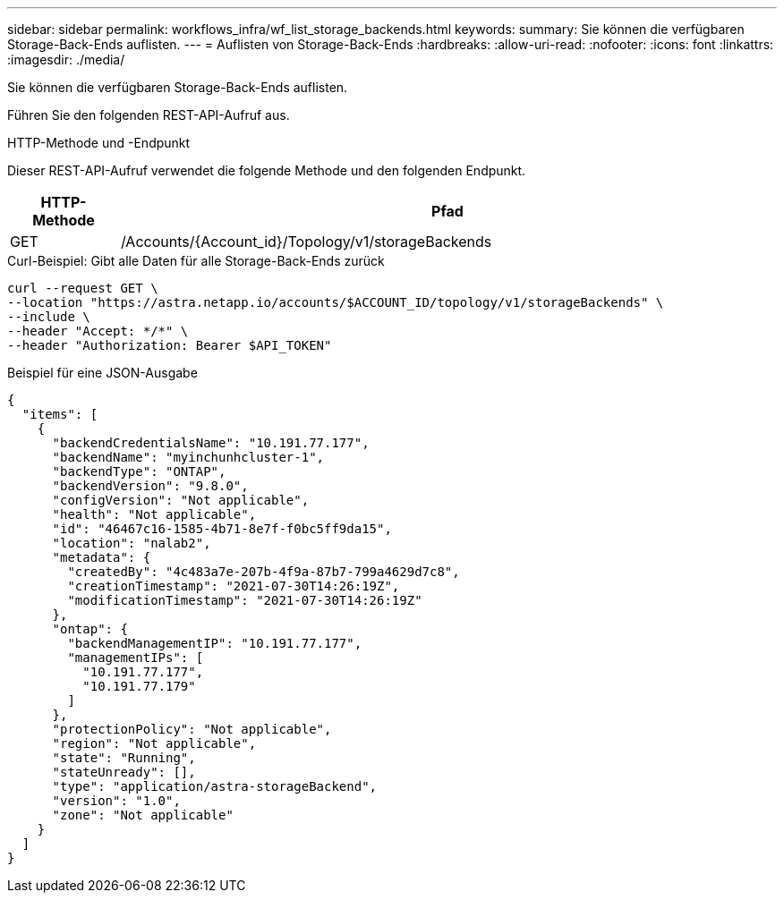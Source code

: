 ---
sidebar: sidebar 
permalink: workflows_infra/wf_list_storage_backends.html 
keywords:  
summary: Sie können die verfügbaren Storage-Back-Ends auflisten. 
---
= Auflisten von Storage-Back-Ends
:hardbreaks:
:allow-uri-read: 
:nofooter: 
:icons: font
:linkattrs: 
:imagesdir: ./media/


[role="lead"]
Sie können die verfügbaren Storage-Back-Ends auflisten.

Führen Sie den folgenden REST-API-Aufruf aus.

.HTTP-Methode und -Endpunkt
Dieser REST-API-Aufruf verwendet die folgende Methode und den folgenden Endpunkt.

[cols="1,6"]
|===
| HTTP-Methode | Pfad 


| GET | /Accounts/{Account_id}/Topology/v1/storageBackends 
|===
.Curl-Beispiel: Gibt alle Daten für alle Storage-Back-Ends zurück
[source, curl]
----
curl --request GET \
--location "https://astra.netapp.io/accounts/$ACCOUNT_ID/topology/v1/storageBackends" \
--include \
--header "Accept: */*" \
--header "Authorization: Bearer $API_TOKEN"
----
.Beispiel für eine JSON-Ausgabe
[listing]
----
{
  "items": [
    {
      "backendCredentialsName": "10.191.77.177",
      "backendName": "myinchunhcluster-1",
      "backendType": "ONTAP",
      "backendVersion": "9.8.0",
      "configVersion": "Not applicable",
      "health": "Not applicable",
      "id": "46467c16-1585-4b71-8e7f-f0bc5ff9da15",
      "location": "nalab2",
      "metadata": {
        "createdBy": "4c483a7e-207b-4f9a-87b7-799a4629d7c8",
        "creationTimestamp": "2021-07-30T14:26:19Z",
        "modificationTimestamp": "2021-07-30T14:26:19Z"
      },
      "ontap": {
        "backendManagementIP": "10.191.77.177",
        "managementIPs": [
          "10.191.77.177",
          "10.191.77.179"
        ]
      },
      "protectionPolicy": "Not applicable",
      "region": "Not applicable",
      "state": "Running",
      "stateUnready": [],
      "type": "application/astra-storageBackend",
      "version": "1.0",
      "zone": "Not applicable"
    }
  ]
}
----